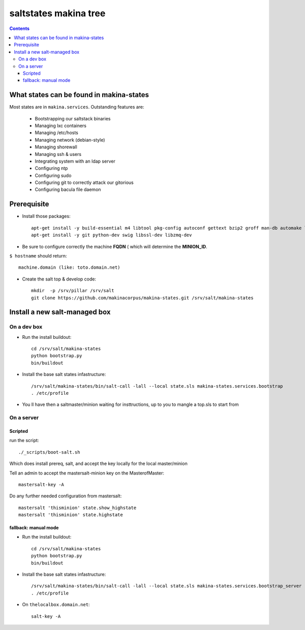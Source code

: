 saltstates makina tree
===========================

.. contents::

What states can be found in makina-states
-----------------------------------------
Most states are in ``makina.services``.
Outstanding features are:

    - Bootstrapping our saltstack binaries
    - Managing lxc containers
    - Managing /etc/hosts
    - Managing network (debian-style)
    - Managing shorewall
    - Managing ssh & users
    - Integrating system with an ldap server
    - Configuring ntp
    - Configuring sudo
    - Configuring git to correctly attack our gitorious
    - Configuring bacula file daemon

Prerequisite
----------------
- Install those packages::

    apt-get install -y build-essential m4 libtool pkg-config autoconf gettext bzip2 groff man-db automake libsigc++-2.0-dev tcl8.5
    apt-get install -y git python-dev swig libssl-dev libzmq-dev

- Be sure to configure correctly the machine **FQDN** ( which will determine the **MINION_ID**.

``$ hostname`` should return::

    machine.domain (like: toto.domain.net)

- Create the salt top & develop code::

    mkdir  -p /srv/pillar /srv/salt
    git clone https://github.com/makinacorpus/makina-states.git /srv/salt/makina-states

Install a new salt-managed box
---------------------------------
On a dev box
++++++++++++++++++++++++++++++++++++++++++
- Run the install buildout::

    cd /srv/salt/makina-states
    python bootstrap.py
    bin/buildout

- Install the base salt states infastructure::

    /srv/salt/makina-states/bin/salt-call -lall --local state.sls makina-states.services.bootstrap
    . /etc/profile

- You ll have then a saltmaster/minion waiting for insttructions, up to you to mangle a top.sls to start from

On a server
+++++++++++++++++++++++++++
Scripted
~~~~~~~~~~~~
run the script::

    ./_scripts/boot-salt.sh

Which does install prereq, salt, and accept the key locally for the local master/minion

Tell an admin to accept the mastersalt-minion key on the MasterofMaster::

    mastersalt-key -A

Do any further needed configuration from mastersalt::

    mastersalt 'thisminion' state.show_highstate
    mastersalt 'thisminion' state.highstate

fallback: manual mode
~~~~~~~~~~~~~~~~~~~~~~
- Run the install buildout::

    cd /srv/salt/makina-states
    python bootstrap.py
    bin/buildout

- Install the base salt states infastructure::

    /srv/salt/makina-states/bin/salt-call -lall --local state.sls makina-states.services.bootstrap_server
    . /etc/profile


- On  ``thelocalbox.domain.net``::

    salt-key -A

